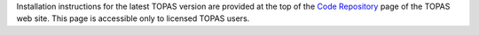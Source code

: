 Installation instructions for the latest TOPAS version are provided at the top of the `Code Repository <https://sites.google.com/a/topasmc.org/home/code-repository-authorized-users-only>`_ page of the TOPAS web site.
This page is accessible only to licensed TOPAS users.
